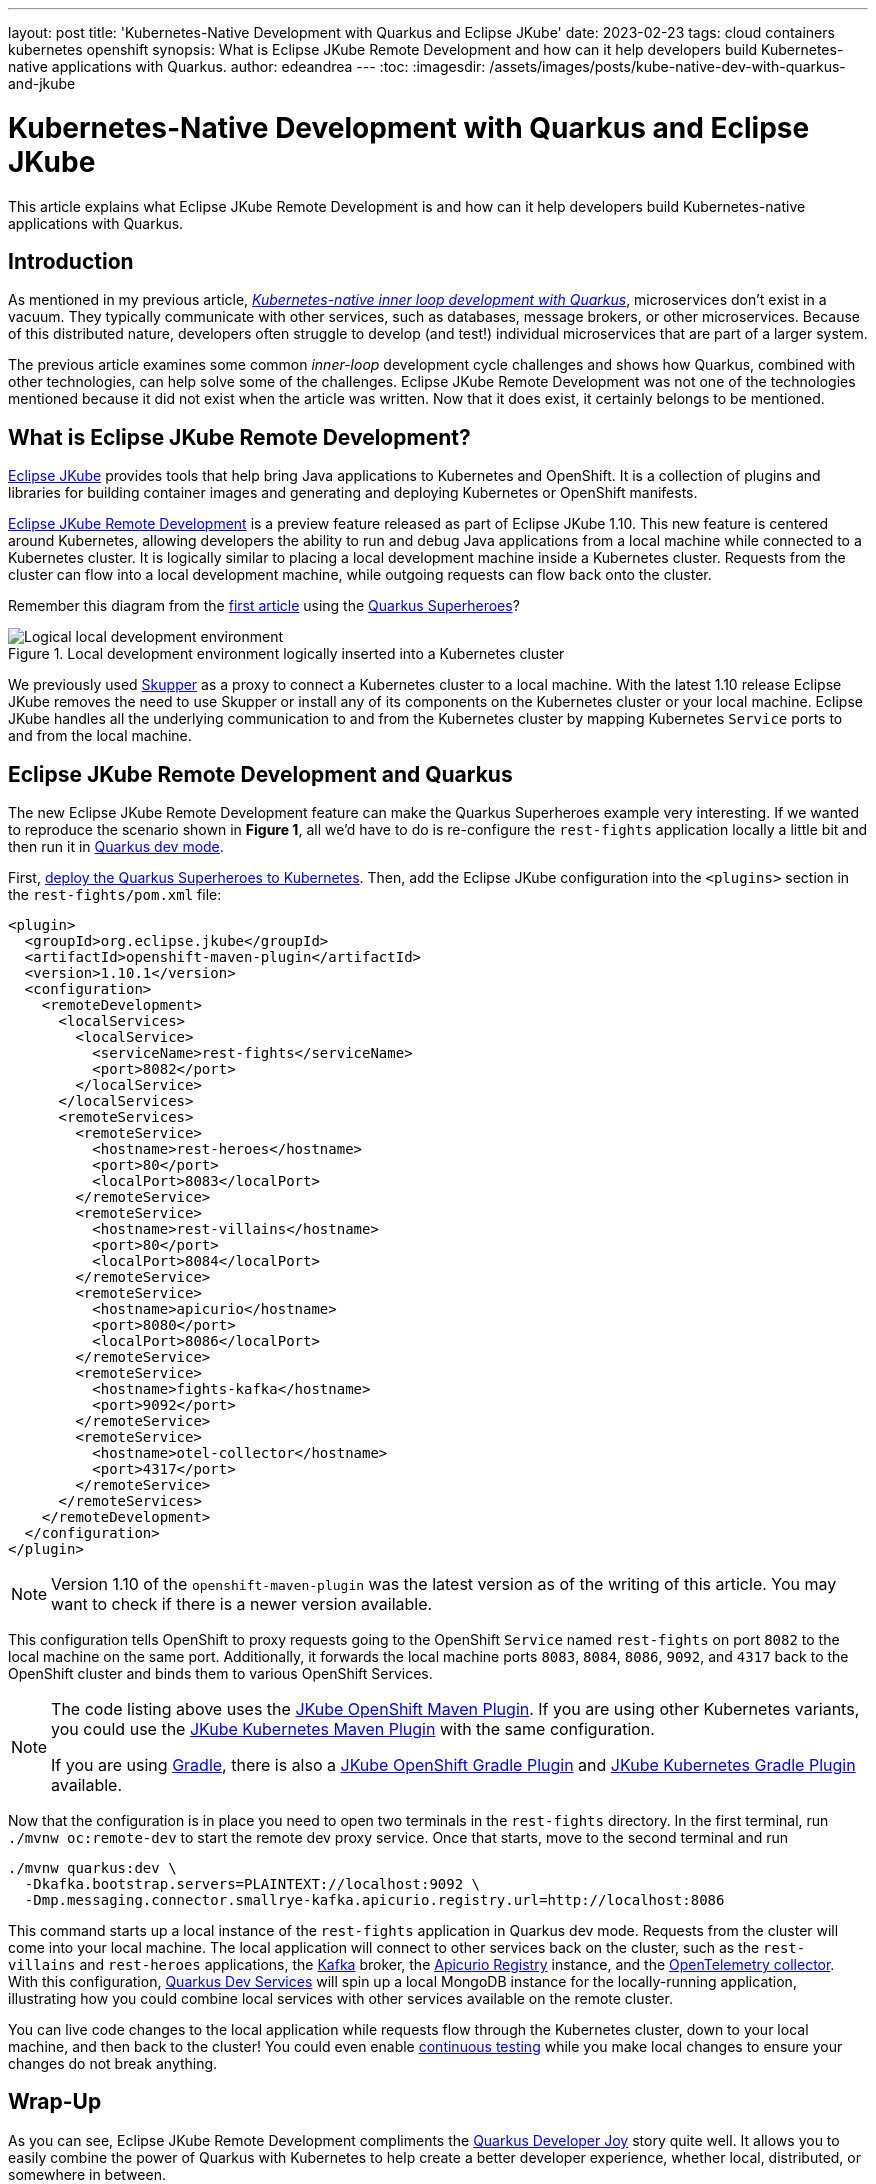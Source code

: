 ---
layout: post
title: 'Kubernetes-Native Development with Quarkus and Eclipse JKube'
date: 2023-02-23
tags: cloud containers kubernetes openshift
synopsis: What is Eclipse JKube Remote Development and how can it help developers build Kubernetes-native applications with Quarkus.
author: edeandrea
---
:toc:
:imagesdir: /assets/images/posts/kube-native-dev-with-quarkus-and-jkube

= Kubernetes-Native Development with Quarkus and Eclipse JKube

This article explains what Eclipse JKube Remote Development is and how can it help developers build Kubernetes-native applications with Quarkus.

== Introduction

As mentioned in my previous article, https://developers.redhat.com/articles/2022/12/12/kubernetes-native-inner-loop-development-quarkus[_Kubernetes-native inner loop development with Quarkus_^], microservices don’t exist in a vacuum. They typically communicate with other services, such as databases, message brokers, or other microservices. Because of this distributed nature, developers often struggle to develop (and test!) individual microservices that are part of a larger system.

The previous article examines some common _inner-loop_ development cycle challenges and shows how Quarkus, combined with other technologies, can help solve some of the challenges. Eclipse JKube Remote Development was not one of the technologies mentioned because it did not exist when the article was written. Now that it does exist, it certainly belongs to be mentioned.

== What is Eclipse JKube Remote Development?

https://www.eclipse.org/jkube[Eclipse JKube^] provides tools that help bring Java applications to Kubernetes and OpenShift. It is a collection of plugins and libraries for building container images and generating and deploying Kubernetes or OpenShift manifests.

https://blog.marcnuri.com/eclipse-jkube-1-10#jkube-image-remote-dev[Eclipse JKube Remote Development^] is a preview feature released as part of Eclipse JKube 1.10. This new feature is centered around Kubernetes, allowing developers the ability to run and debug Java applications from a local machine while connected to a Kubernetes cluster. It is logically similar to placing a local development machine inside a Kubernetes cluster. Requests from the cluster can flow into a local development machine, while outgoing requests can flow back onto the cluster.

Remember this diagram from the https://developers.redhat.com/articles/2022/12/12/kubernetes-native-inner-loop-development-quarkus[first article^] using the https://github.com/quarkusio/quarkus-super-heroes[Quarkus Superheroes^]?

.Local development environment logically inserted into a Kubernetes cluster
image::figure_1_logical_superheroes_with_jkube.png[alt=Logical local development environment, align=center]

We previously used https://skupper.io[Skupper^] as a proxy to connect a Kubernetes cluster to a local machine. With the latest 1.10 release Eclipse JKube removes the need to use Skupper or install any of its components on the Kubernetes cluster or your local machine. Eclipse JKube handles all the underlying communication to and from the Kubernetes cluster by mapping Kubernetes `Service` ports to and from the local machine. 

== Eclipse JKube Remote Development and Quarkus

The new Eclipse JKube Remote Development feature can make the Quarkus Superheroes example very interesting. If we wanted to reproduce the scenario shown in *Figure 1*, all we’d have to do is re-configure the `rest-fights` application locally a little bit and then run it in https://quarkus.io/guides/maven-tooling#dev-mode[Quarkus dev mode^].

First, https://github.com/quarkusio/quarkus-super-heroes#deploying-to-kubernetes[deploy the Quarkus Superheroes to Kubernetes^]. Then, add the Eclipse JKube configuration into the `<plugins>` section in the `rest-fights/pom.xml` file:

[source,xml]
----
<plugin>
  <groupId>org.eclipse.jkube</groupId>
  <artifactId>openshift-maven-plugin</artifactId>
  <version>1.10.1</version>
  <configuration>
    <remoteDevelopment>
      <localServices>
        <localService>
          <serviceName>rest-fights</serviceName>
          <port>8082</port>
        </localService>
      </localServices>
      <remoteServices>
        <remoteService>
          <hostname>rest-heroes</hostname>
          <port>80</port>
          <localPort>8083</localPort>
        </remoteService>
        <remoteService>
          <hostname>rest-villains</hostname>
          <port>80</port>
          <localPort>8084</localPort>
        </remoteService>
        <remoteService>
          <hostname>apicurio</hostname>
          <port>8080</port>
          <localPort>8086</localPort>
        </remoteService>
        <remoteService>
          <hostname>fights-kafka</hostname>
          <port>9092</port>
        </remoteService>
        <remoteService>
          <hostname>otel-collector</hostname>
          <port>4317</port>
        </remoteService>
      </remoteServices>
    </remoteDevelopment>
  </configuration>
</plugin>
----

NOTE: Version 1.10 of the `openshift-maven-plugin` was the latest version as of the writing of this article. You may want to check if there is a newer version available.

This configuration tells OpenShift to proxy requests going to the OpenShift `Service` named `rest-fights` on port `8082` to the local machine on the same port. Additionally, it forwards the local machine ports `8083`, `8084`, `8086`, `9092`, and `4317` back to the OpenShift cluster and binds them to various OpenShift Services.

[NOTE]
====
The code listing above uses the https://www.eclipse.org/jkube/docs/openshift-maven-plugin[JKube OpenShift Maven Plugin^]. If you are using other Kubernetes variants, you could use the https://www.eclipse.org/jkube/docs/kubernetes-maven-plugin[JKube Kubernetes Maven Plugin^] with the same configuration.

If you are using https://gradle.org[Gradle^], there is also a https://www.eclipse.org/jkube/docs/openshift-gradle-plugin[JKube OpenShift Gradle Plugin^] and https://www.eclipse.org/jkube/docs/kubernetes-gradle-plugin[JKube Kubernetes Gradle Plugin^] available.
====

Now that the configuration is in place you need to open two terminals in the `rest-fights` directory. In the first terminal, run `./mvnw oc:remote-dev` to start the remote dev proxy service. Once that starts, move to the second terminal and run

[source,bash]
----
./mvnw quarkus:dev \
  -Dkafka.bootstrap.servers=PLAINTEXT://localhost:9092 \
  -Dmp.messaging.connector.smallrye-kafka.apicurio.registry.url=http://localhost:8086
----

This command starts up a local instance of the `rest-fights` application in Quarkus dev mode. Requests from the cluster will come into your local machine. The local application will connect to other services back on the cluster, such as the `rest-villains` and `rest-heroes` applications, the https://kafka.apache.org[Kafka^] broker, the https://www.apicur.io/registry[Apicurio Registry^] instance, and the https://opentelemetry.io/docs/collector[OpenTelemetry collector^]. With this configuration, https://quarkus.io/guides/dev-services[Quarkus Dev Services^] will spin up a local MongoDB instance for the locally-running application, illustrating how you could combine local services with other services available on the remote cluster.

You can live code changes to the local application while requests flow through the Kubernetes cluster, down to your local machine, and then back to the cluster! You could even enable https://quarkus.io/guides/continuous-testing[continuous testing^] while you make local changes to ensure your changes do not break anything.

== Wrap-Up

As you can see, Eclipse JKube Remote Development compliments the https://quarkus.io/developer-joy[Quarkus Developer Joy^] story quite well. It allows you to easily combine the power of Quarkus with Kubernetes to help create a better developer experience, whether local, distributed, or somewhere in between.

